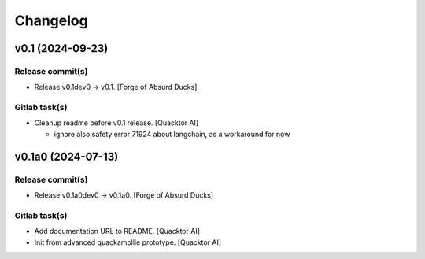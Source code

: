 Changelog
=========


v0.1 (2024-09-23)
-----------------

Release commit(s)
~~~~~~~~~~~~~~~~~
- Release v0.1dev0 → v0.1. [Forge of Absurd Ducks]

Gitlab task(s)
~~~~~~~~~~~~~~
- Cleanup readme before v0.1 release. [Quacktor AI]

  - ignore also safety error 71924 about langchain, as a workaround for
    now


v0.1a0 (2024-07-13)
-------------------

Release commit(s)
~~~~~~~~~~~~~~~~~
- Release v0.1a0dev0 → v0.1a0. [Forge of Absurd Ducks]

Gitlab task(s)
~~~~~~~~~~~~~~
- Add documentation URL to README. [Quacktor AI]
- Init from advanced quackamollie prototype. [Quacktor AI]



